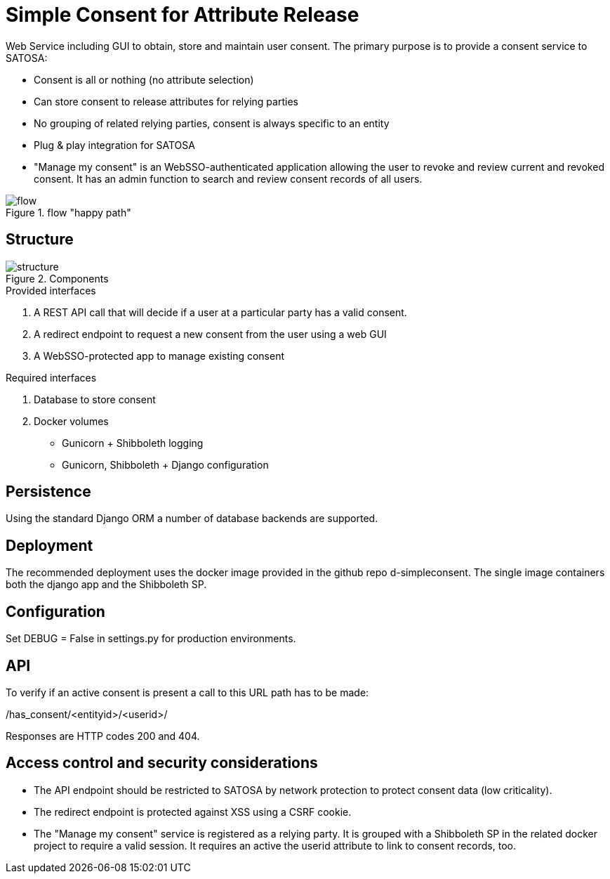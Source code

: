 # Simple Consent for Attribute Release

Web Service including GUI to obtain, store and maintain user consent.
The primary purpose is to provide a consent service to SATOSA:

- Consent is all or nothing (no attribute selection)
- Can store consent to release attributes for relying parties
- No grouping of related relying parties, consent is always specific to an entity
- Plug & play integration for SATOSA
- "Manage my consent" is an WebSSO-authenticated application allowing the user to revoke and review current and revoked consent.
  It has an admin function to search and review consent records of all users.


.flow "happy path"
image::docs/flow.svg[]


## Structure

.Components
image::docs/structure.svg[]

.Provided interfaces
1. A REST API call that will decide if a user at a particular party has a valid consent.
2. A redirect endpoint to request a new consent from the user using a web GUI
3. A WebSSO-protected app to manage existing consent


.Required interfaces
1. Database to store consent
2. Docker volumes
    ** Gunicorn + Shibboleth logging
    ** Gunicorn, Shibboleth + Django configuration


## Persistence

Using the standard Django ORM a number of database backends are supported.


## Deployment

The recommended deployment uses the docker image provided in the github repo d-simpleconsent.
The single image containers both the django app and the Shibboleth SP.


## Configuration

Set DEBUG = False in settings.py for production environments.


## API

To verify if an active consent is present a call to this URL path has to be made:

/has_consent/<entityid>/<userid>/

Responses are HTTP codes 200 and 404.

## Access control and security considerations

* The API endpoint should be restricted to SATOSA by network protection to protect consent data (low criticality).
* The redirect endpoint is protected against XSS using a CSRF cookie.
* The "Manage my consent" service is registered as a relying party.
  It is grouped with a Shibboleth SP in the related docker project to require a valid session.
  It requires an active the userid attribute to link to consent records, too.  